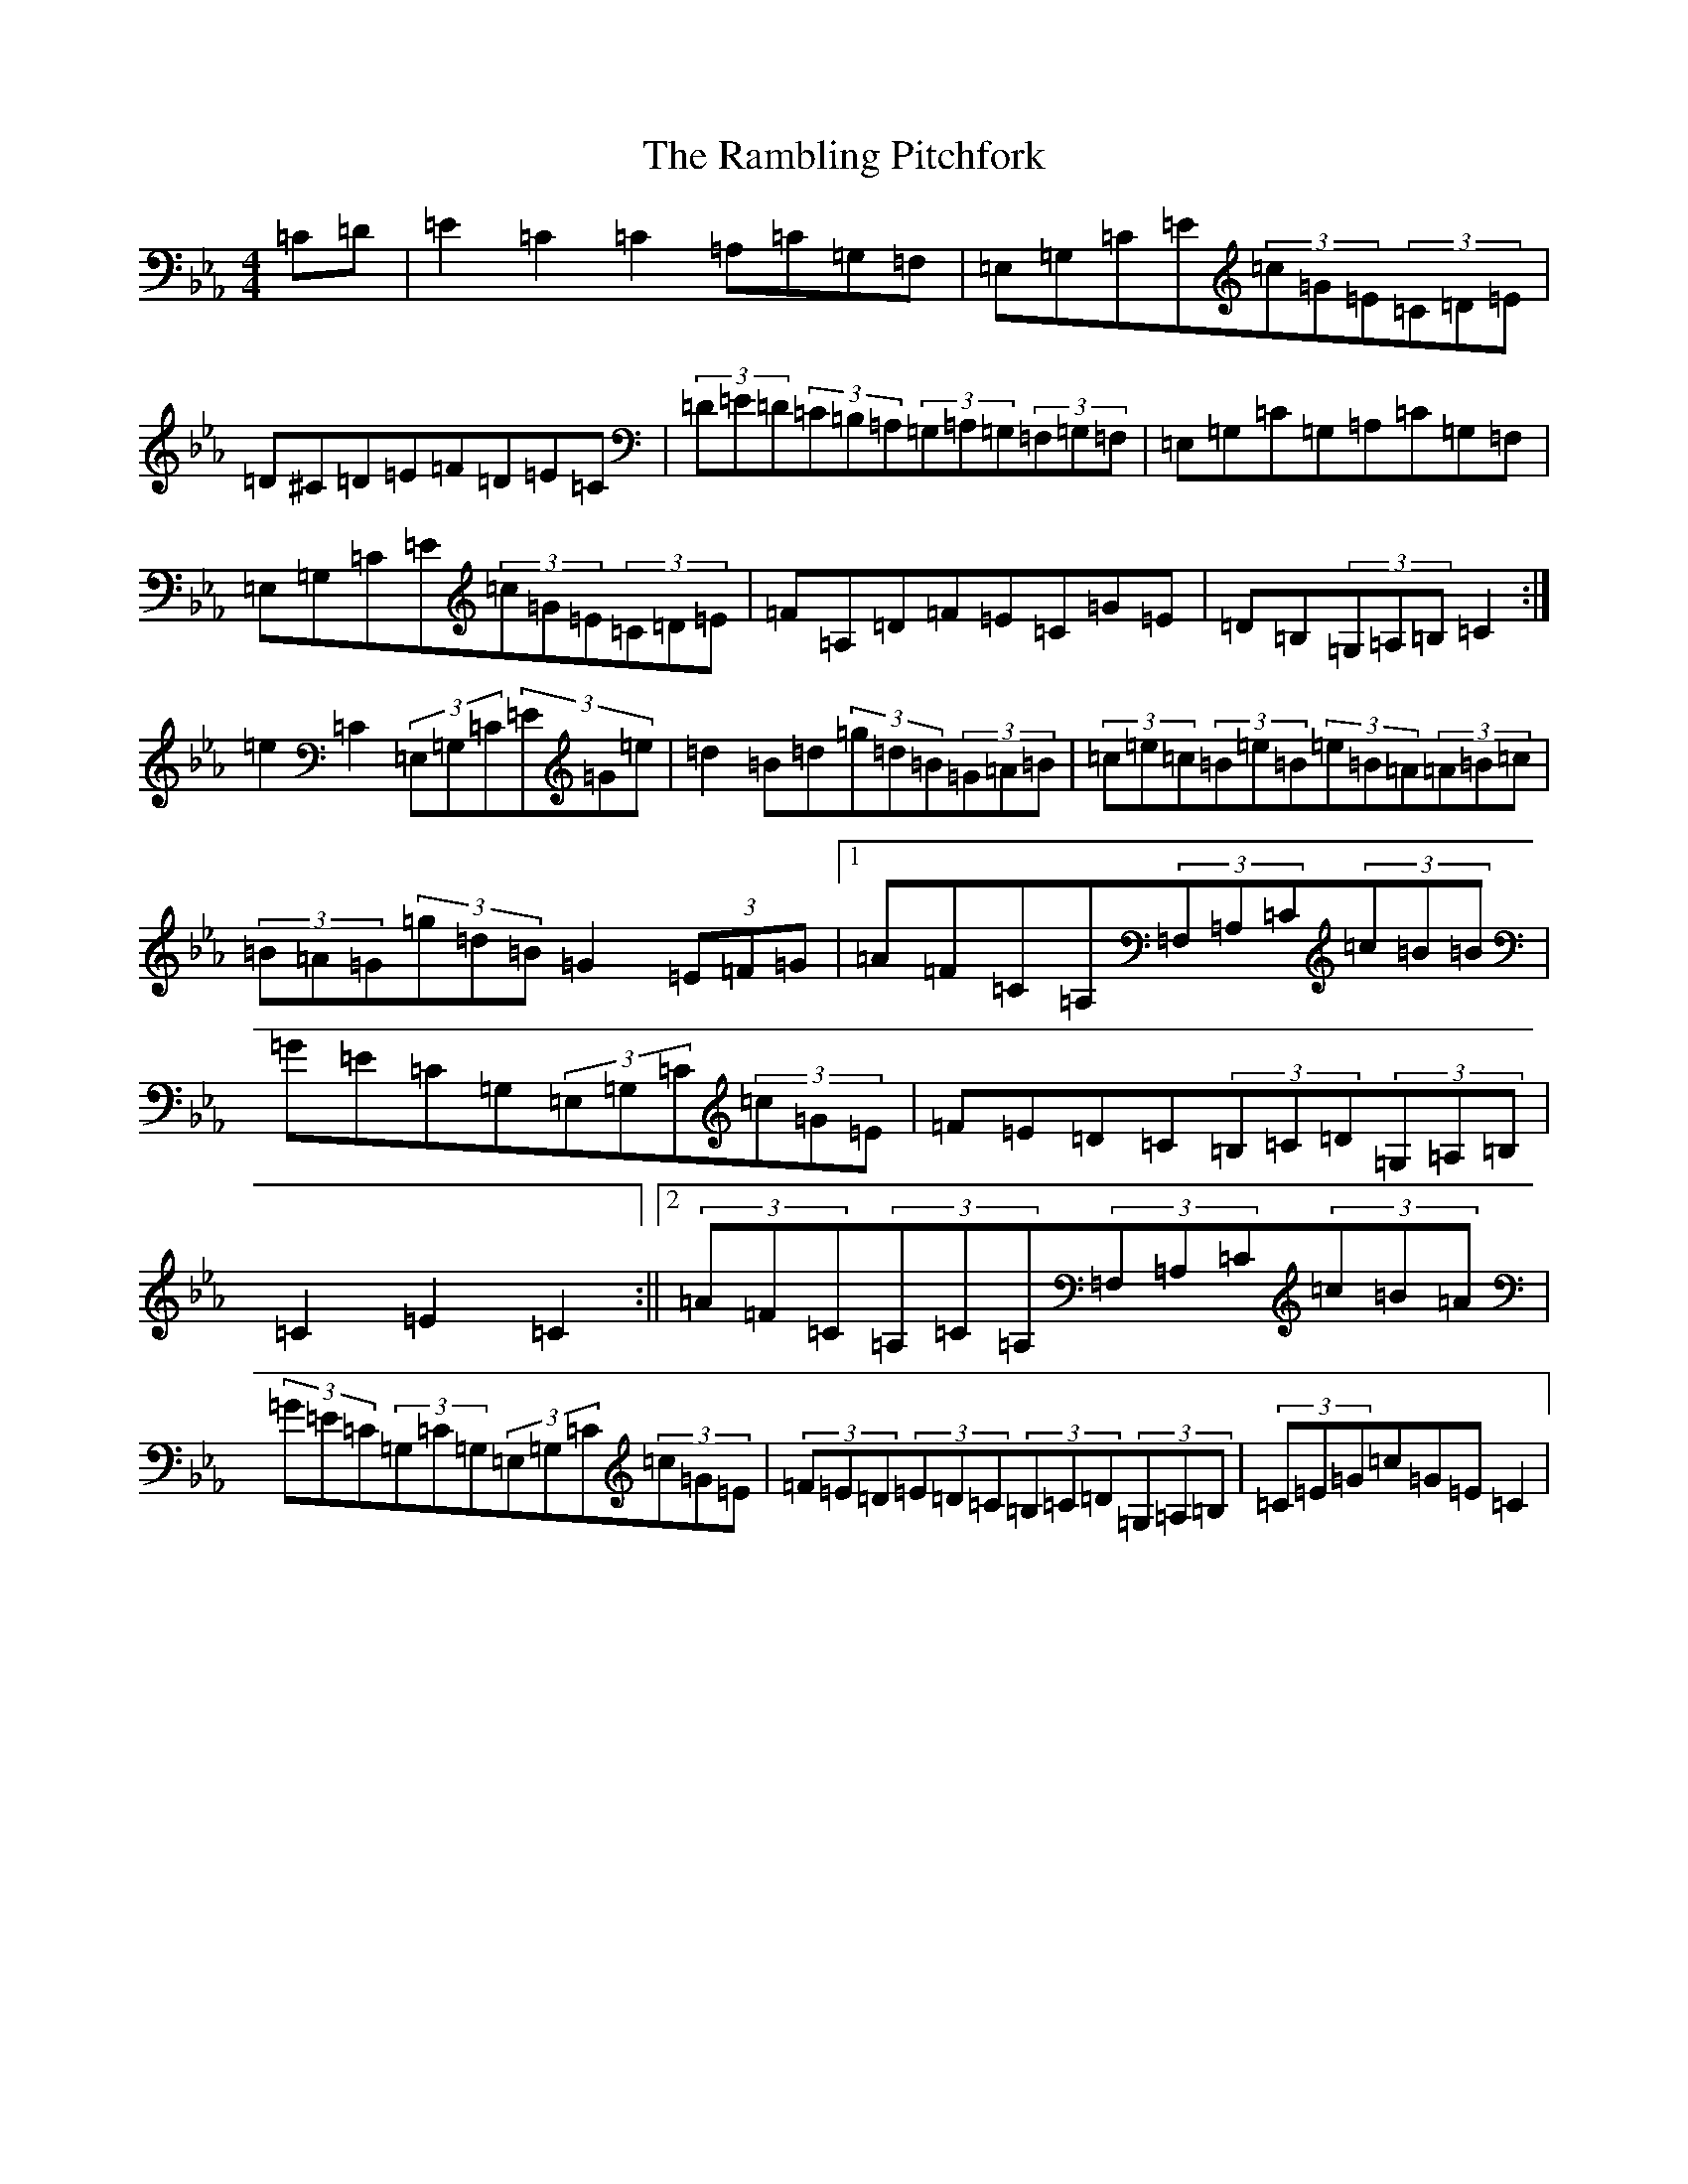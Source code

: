 X: 5560
T: Rambling Pitchfork, The
S: https://thesession.org/tunes/2329#setting2329
Z: D minor
R: jig
M:4/4
L:1/8
K: C minor
=C=D|=E2=C2=C2=A,=C=G,=F,|=E,=G,=C=E(3=c=G=E(3=C=D=E|=D^C=D=E=F=D=E=C|(3=D=E=D(3=C=B,=A,(3=G,=A,=G,(3=F,=G,=F,|=E,=G,=C=G,=A,=C=G,=F,|=E,=G,=C=E(3=c=G=E(3=C=D=E|=F=A,=D=F=E=C=G=E|=D=B,(3=G,=A,=B,=C2:|=e2=C2(3=E,=G,=C(3=E=G=e|=d2=B=d(3=g=d=B(3=G=A=B|(3=c=e=c(3=B=e=B(3=e=B=A(3=A=B=c|(3=B=A=G(3=g=d=B=G2(3=E=F=G|1=A=F=C=A,(3=F,=A,=C(3=c=B=B|=G=E=C=G,(3=E,=G,=C(3=c=G=E|=F=E=D=C(3=B,=C=D(3=G,=A,=B,|=C2=E2=C2:||2(3=A=F=C(3=A,=C=A,(3=F,=A,=C(3=c=B=A|(3=G=E=C(3=G,=C=G,(3=E,=G,=C(3=c=G=E|(3=F=E=D(3=E=D=C(3=B,=C=D(3=G,=A,=B,|(3=C=E=G=c=G=E=C2|